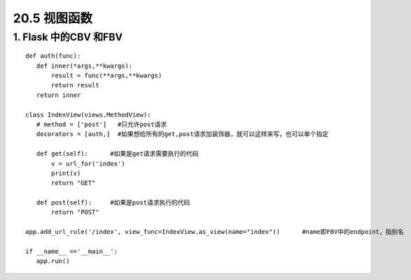 =============================
20.5 视图函数
=============================

1. Flask 中的CBV 和FBV
--------------------------------------------

::

 def auth(func):
    def inner(*args,**kwargs):
        result = func(**args,**kwargs)
        return result
    return inner

 class IndexView(views.MethodView):
    # method = ['post']   #只允许post请求
    decorators = [auth,]  #如果想给所有的get,post请求加装饰器，就可以这样来写，也可以单个指定

    def get(self):      #如果是get请求需要执行的代码
        v = url_for('index')
        print(v)
        return "GET"

    def post(self):     #如果是post请求执行的代码
        return "POST"

 app.add_url_rule('/index', view_func=IndexView.as_view(name="index"))      #name即FBV中的endpoint，指别名

 if __name__ =='__main__':
    app.run()

    


